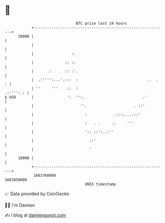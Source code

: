 * 👋

#+begin_example
                                   BTC price last 24 hours                    
               +------------------------------------------------------------+ 
         20000 |                                                            | 
               |                                                            | 
               |                 :.                                         | 
               |              :: ::                                         | 
               |      .:      :: :'.                                        | 
               |  .:'''':...'.:::  :                               ..  .  : | 
               | ''     '''    ::  :                              .:'''':.: | 
   $ USD       |               ':  '':.                          .'         | 
               |                     ''.                     . ::'          | 
               |                       :            .::::....::'            | 
               |                       :   . .     .:     '''               | 
               |                       ':: ::':..:''                        | 
               |                         ::'                                | 
               |                         '                                  | 
         18000 |                                                            | 
               +------------------------------------------------------------+ 
                1663760000                                        1663850000  
                                       UNIX timestamp                         
#+end_example
📈 Data provided by CoinGecko

🧑‍💻 I'm Damien

✍️ I blog at [[https://www.damiengonot.com][damiengonot.com]]
